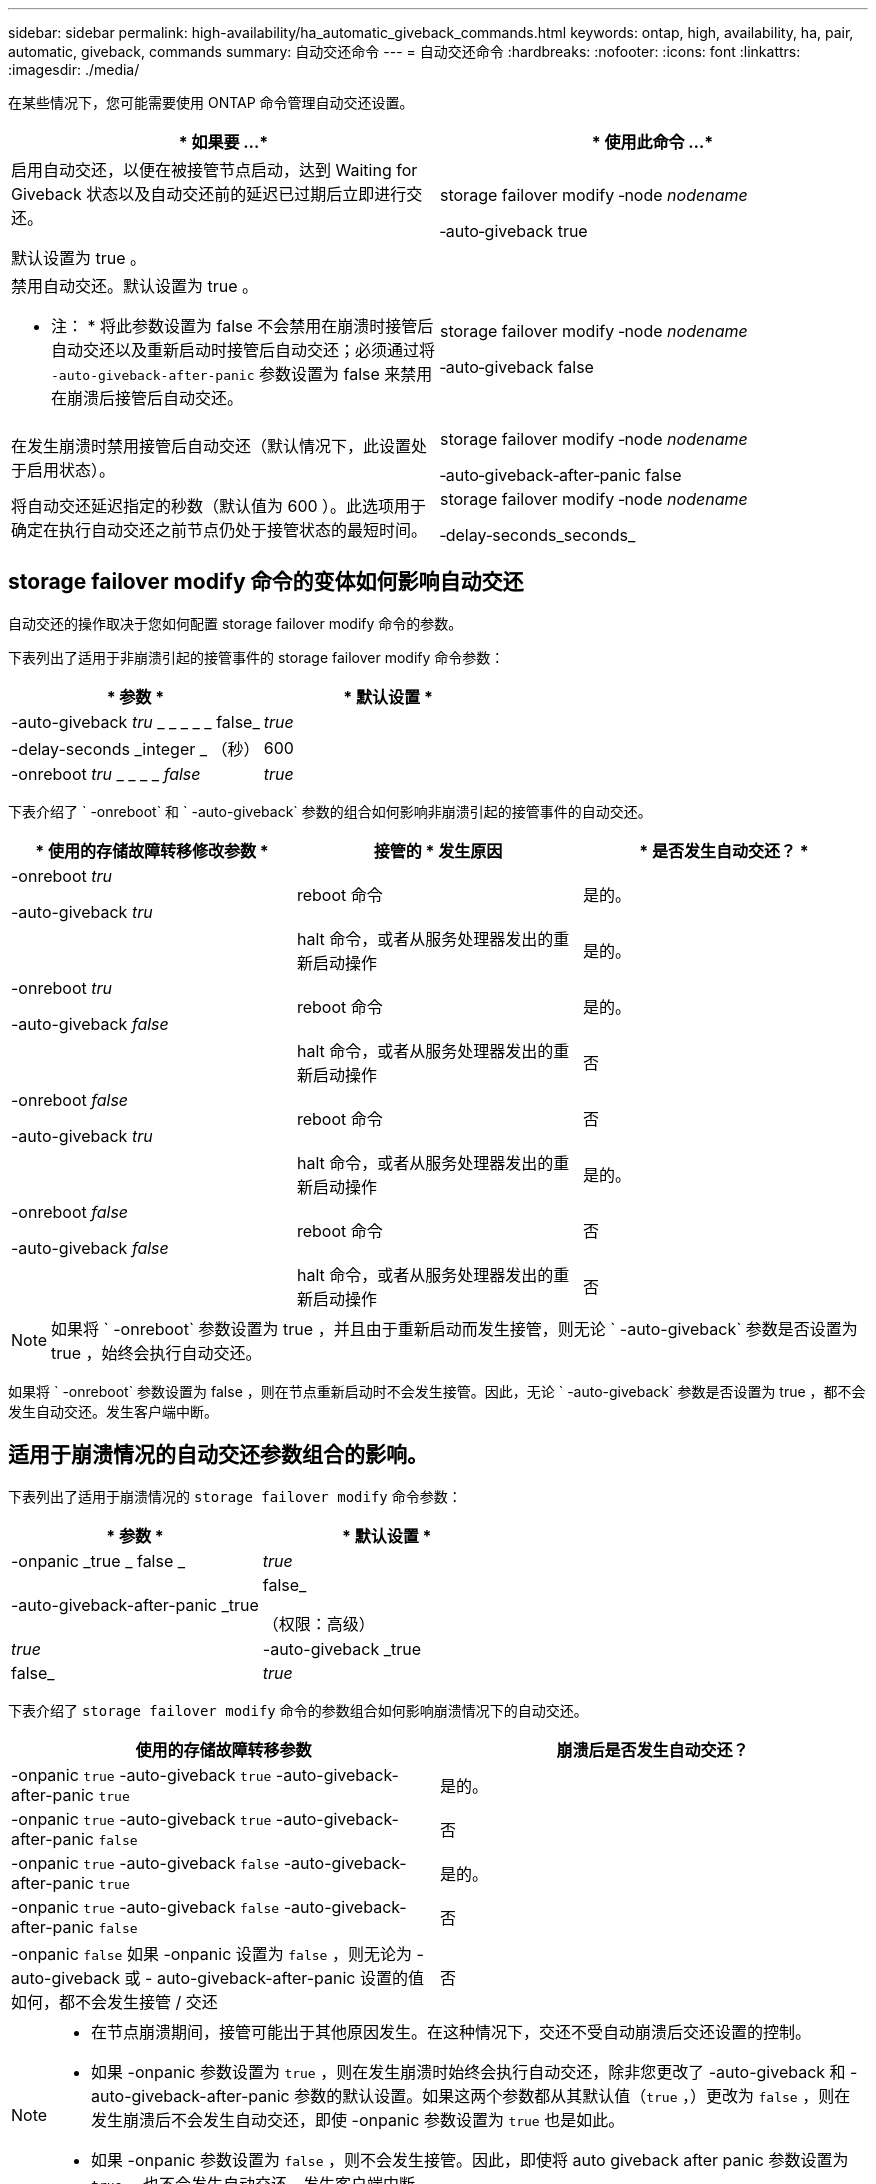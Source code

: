 ---
sidebar: sidebar 
permalink: high-availability/ha_automatic_giveback_commands.html 
keywords: ontap, high, availability, ha, pair, automatic, giveback, commands 
summary: 自动交还命令 
---
= 自动交还命令
:hardbreaks:
:nofooter: 
:icons: font
:linkattrs: 
:imagesdir: ./media/


[role="lead"]
在某些情况下，您可能需要使用 ONTAP 命令管理自动交还设置。

[cols="2*"]
|===
| * 如果要 ...* | * 使用此命令 ...* 


 a| 
启用自动交还，以便在被接管节点启动，达到 Waiting for Giveback 状态以及自动交还前的延迟已过期后立即进行交还。

默认设置为 true 。
 a| 
storage failover modify ‑node _nodename_

‑auto‑giveback true



 a| 
禁用自动交还。默认设置为 true 。

* 注： * 将此参数设置为 false 不会禁用在崩溃时接管后自动交还以及重新启动时接管后自动交还；必须通过将 `‑auto‑giveback‑after‑panic` 参数设置为 false 来禁用在崩溃后接管后自动交还。
 a| 
storage failover modify ‑node _nodename_

‑auto‑giveback false



 a| 
在发生崩溃时禁用接管后自动交还（默认情况下，此设置处于启用状态）。
 a| 
storage failover modify ‑node _nodename_

‑auto‑giveback‑after‑panic false



 a| 
将自动交还延迟指定的秒数（默认值为 600 ）。此选项用于确定在执行自动交还之前节点仍处于接管状态的最短时间。
 a| 
storage failover modify ‑node _nodename_

‑delay‑seconds_seconds_

|===


== storage failover modify 命令的变体如何影响自动交还

自动交还的操作取决于您如何配置 storage failover modify 命令的参数。

下表列出了适用于非崩溃引起的接管事件的 storage failover modify 命令参数：

[cols="2*"]
|===
| * 参数 * | * 默认设置 * 


 a| 
-auto-giveback _tru_ _ _ _ _ _ false_
 a| 
_true_



 a| 
-delay-seconds _integer _ （秒）
 a| 
600



 a| 
-onreboot _tru_ _ _ _ _ _false_
 a| 
_true_

|===
下表介绍了 ` -onreboot` 和 ` -auto-giveback` 参数的组合如何影响非崩溃引起的接管事件的自动交还。

[cols="3*"]
|===
| * 使用的存储故障转移修改参数 * | 接管的 * 发生原因 | * 是否发生自动交还？ * 


 a| 
-onreboot _tru_

-auto-giveback _tru_
| reboot 命令 | 是的。 


|  | halt 命令，或者从服务处理器发出的重新启动操作 | 是的。 


 a| 
-onreboot _tru_

-auto-giveback _false_
| reboot 命令 | 是的。 


|  | halt 命令，或者从服务处理器发出的重新启动操作 | 否 


 a| 
-onreboot _false_

-auto-giveback _tru_
| reboot 命令 | 否 


|  | halt 命令，或者从服务处理器发出的重新启动操作 | 是的。 


 a| 
-onreboot _false_

-auto-giveback _false_
| reboot 命令 | 否 


|  | halt 命令，或者从服务处理器发出的重新启动操作 | 否 
|===

NOTE: 如果将 ` -onreboot` 参数设置为 true ，并且由于重新启动而发生接管，则无论 ` -auto-giveback` 参数是否设置为 true ，始终会执行自动交还。

如果将 ` -onreboot` 参数设置为 false ，则在节点重新启动时不会发生接管。因此，无论 ` -auto-giveback` 参数是否设置为 true ，都不会发生自动交还。发生客户端中断。



== 适用于崩溃情况的自动交还参数组合的影响。

下表列出了适用于崩溃情况的 `storage failover modify` 命令参数：

[cols="2*"]
|===
| * 参数 * | * 默认设置 * 


 a| 
-onpanic _true _ false _
| _true_ 


 a| 
-auto-giveback-after-panic _true | false_

（权限：高级）
| _true_ 


| -auto-giveback _true | false_  a| 
_true_

|===
下表介绍了 `storage failover modify` 命令的参数组合如何影响崩溃情况下的自动交还。

[cols="2*"]
|===
| 使用的存储故障转移参数 | 崩溃后是否发生自动交还？ 


| -onpanic `true` -auto-giveback `true` -auto-giveback-after-panic `true` | 是的。 


| -onpanic `true` -auto-giveback `true` -auto-giveback-after-panic `false` | 否 


| -onpanic `true` -auto-giveback `false` -auto-giveback-after-panic `true` | 是的。 


| -onpanic `true` -auto-giveback `false` -auto-giveback-after-panic `false` | 否 


| -onpanic `false` 如果 -onpanic 设置为 `false` ，则无论为 -auto-giveback 或 - auto-giveback-after-panic 设置的值如何，都不会发生接管 / 交还 | 否 
|===
[NOTE]
====
* 在节点崩溃期间，接管可能出于其他原因发生。在这种情况下，交还不受自动崩溃后交还设置的控制。
* 如果 -onpanic 参数设置为 `true` ，则在发生崩溃时始终会执行自动交还，除非您更改了 -auto-giveback 和 -auto-giveback-after-panic 参数的默认设置。如果这两个参数都从其默认值（`true` ，）更改为 `false` ，则在发生崩溃后不会发生自动交还，即使 -onpanic 参数设置为 `true` 也是如此。
* 如果 -onpanic 参数设置为 `false` ，则不会发生接管。因此，即使将 auto giveback after panic 参数设置为 `true` ，也不会发生自动交还。发生客户端中断。


====